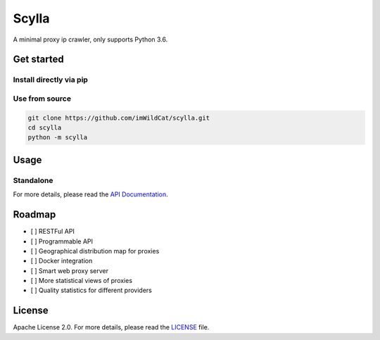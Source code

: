 Scylla |Documentation Status|
=============================

A minimal proxy ip crawler, only supports Python 3.6.

Get started
-----------

Install directly via pip
~~~~~~~~~~~~~~~~~~~~~~~~

Use from source
~~~~~~~~~~~~~~~

.. code:: bash

    git clone https://github.com/imWildCat/scylla.git
    cd scylla
    python -m scylla

Usage
-----

Standalone
~~~~~~~~~~

For more details, please read the `API
Documentation <http://scylla.wildcat.io/en/latest/py-modindex.html>`__.

Roadmap
-------

-  [ ] RESTFul API
-  [ ] Programmable API
-  [ ] Geographical distribution map for proxies
-  [ ] Docker integration
-  [ ] Smart web proxy server
-  [ ] More statistical views of proxies
-  [ ] Quality statistics for different providers

License
-------

Apache License 2.0. For more details, please read the
`LICENSE <./LICENSE>`__ file.

.. |Documentation Status| image:: https://readthedocs.org/projects/scylla-py/badge/?version=latest
    :target: http://scylla.wildcat.io/en/latest/?badge=latest

